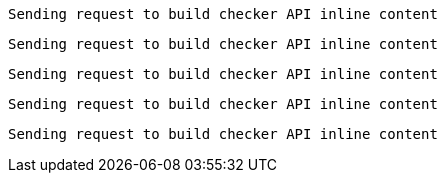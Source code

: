 
 Sending request to build checker API inline content


 Sending request to build checker API inline content


 Sending request to build checker API inline content


 Sending request to build checker API inline content


 Sending request to build checker API inline content


